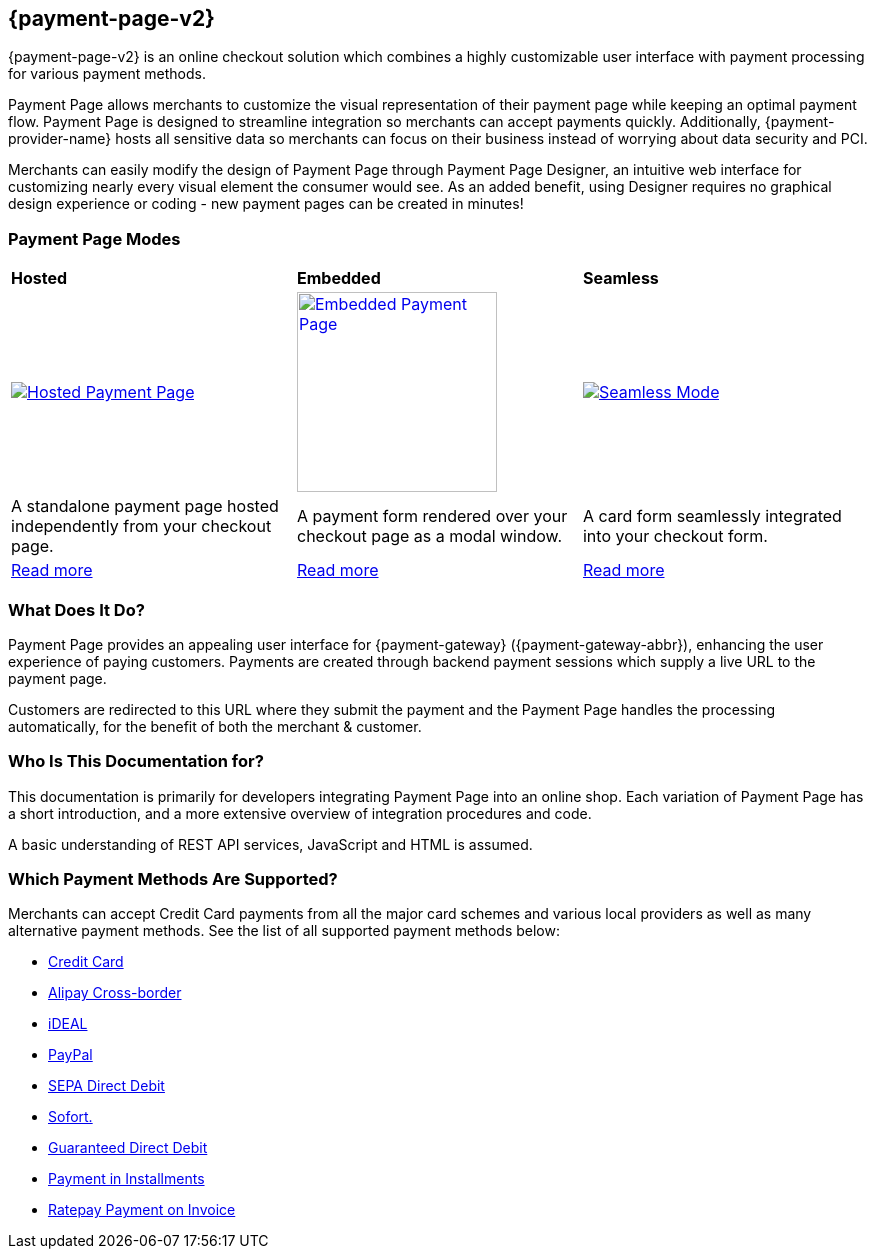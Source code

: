 :env-wirecard:
[#PPv2]
== {payment-page-v2}

[#PPv2_WhatIs]

{payment-page-v2} is an online checkout solution which
combines a highly customizable user interface with payment processing
for various payment methods.

Payment Page allows merchants to customize the visual representation of their
payment page while keeping an optimal payment flow. Payment Page is designed
to streamline integration so merchants can accept payments quickly.
Additionally, {payment-provider-name} hosts all sensitive data so merchants can focus
on their business instead of worrying about data security and PCI.

Merchants can easily modify the design of Payment Page through Payment Page
Designer, an intuitive web interface for customizing nearly every visual
element the consumer would see. As an added benefit, using Designer
requires no graphical design experience or coding - new payment pages
can be created in minutes!

[discrete]
[#PPv2_Modes]
=== Payment Page Modes

[cols="5,5,5"]
[grid="none"]
[frame="none"]
[stripes="none"]
|===
s|Hosted
s|Embedded
s|Seamless
|
<<PaymentPageSolutions_PPv2_HPP, image:images/03-01-wirecard-payment-page/hosted_crop.png[Hosted Payment Page, title="Click here to read more", heigth=200]>>
|
<<PaymentPageSolutions_PPv2_EPP, image:images/03-01-wirecard-payment-page/embedded_crop.png[Embedded Payment Page, title="Click here to read more",height=200]>>
|
<<PPv2_Seamless, image:images/03-01-wirecard-payment-page/seamless_crop.png[Seamless Mode, title="Click here to read more", heigth=200]>>
|A standalone payment page hosted independently from your checkout page.
|A payment form rendered over your checkout page as a modal window.
|A card form seamlessly integrated into your checkout form.
|<<PaymentPageSolutions_PPv2_HPP, Read more>>
|<<PaymentPageSolutions_PPv2_EPP, Read more>>
|<<PPv2_Seamless, Read more>>
|===

[discrete]
[#PPv2_WhatDoes]
=== What Does It Do?

Payment Page provides an appealing user interface for {payment-gateway}
({payment-gateway-abbr}), enhancing the user experience of paying customers. Payments are
created through backend payment sessions which supply a live URL to the
payment page.

Customers are redirected to this URL where they submit the payment and
the Payment Page handles the processing automatically, for the benefit of both the
merchant & customer.

[discrete]
[#PPv2_WhoIs]
=== Who Is This Documentation for?

This documentation is primarily for developers integrating Payment Page into an
online shop. Each variation of Payment Page has a short introduction, and a more
extensive overview of integration procedures and code.

A basic understanding of REST API services, JavaScript and HTML is
assumed.

[discrete]
[#PPv2_SupportedPaymentMethods]
=== Which Payment Methods Are Supported?

Merchants can accept Credit Card payments from all the major card
schemes and various local providers as well as many alternative payment methods.
See the list of all supported payment methods below:

* <<PPv2_CC, Credit Card>>
* <<PPv2_AlipayCrossborder, Alipay Cross-border>>
* <<PPv2_ideal, iDEAL>>
* <<PPv2_PayPal, PayPal>>
* <<PPv2_SEPADirectDebit, SEPA Direct Debit>>
* <<PPv2_Sofort, Sofort.>>
* <<PPv2_PaymentDirectDebit, Guaranteed Direct Debit>>
* <<PPv2_PaymentInstallment, Payment in Installments>>
* <<PPv2_PaymentInvoice, Ratepay Payment on Invoice>>
//-
